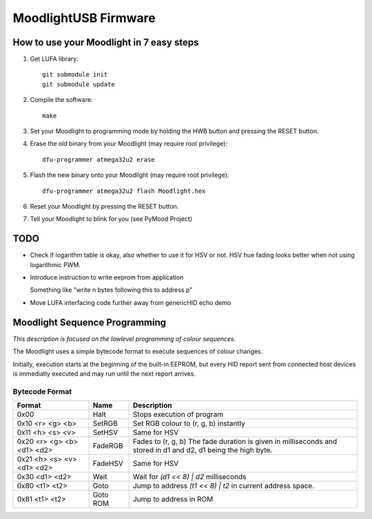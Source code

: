 =====================
MoodlightUSB Firmware
=====================


How to use your Moodlight in 7 easy steps
#########################################

1. Get LUFA library::

     git submodule init
     git submodule update

2. Compile the software::

     make

3. Set your Moodlight to programming mode by holding the HWB button and pressing the RESET button.

4. Erase the old binary from your Moodlight (may require root privilege)::

     dfu-programmer atmega32u2 erase

5. Flash the new binary onto your Moodlight (may require root privilege)::

     dfu-programmer atmega32u2 flash Moodlight.hex 

6. Reset your Moodlight by pressing the RESET button.

7. Tell your Moodlight to blink for you (see PyMood Project)

TODO
####

- Check if logarithm table is okay, also whether to use it for HSV or not.
  HSV hue fading looks better when not using logarithmic PWM.

- Introduce instruction to write eeprom from application
  
  Something like "write n bytes following this to address p"

- Move LUFA interfacing code further away from genericHID echo demo

Moodlight Sequence Programming
##############################

*This description is focused on the lowlevel programming of colour sequences.*

The Moodlight uses a simple bytecode format to execute sequences of colour changes. 

Initially, execution starts at the beginning of the built-in EEPROM,
but every HID report sent from connected host devices is immediatly executed
and may run until the next report arrives.


Bytecode Format
---------------

+----------------------------+----------+--------------------------------------+
| Format                     | Name     | Description                          |
+============================+==========+======================================+
| 0x00                       | Halt     | Stops execution of program           |
+----------------------------+----------+--------------------------------------+
| 0x10 <r> <g> <b>           | SetRGB   | Set RGB colour to (r, g, b) instantly|
+----------------------------+----------+--------------------------------------+
| 0x11 <h> <s> <v>           | SetHSV   | Same for HSV                         |
+----------------------------+----------+--------------------------------------+
| 0x20 <r> <g> <b> <d1> <d2> | FadeRGB  | Fades to (r, g, b)                   |
|                            |          | The fade duration is given in        |
|                            |          | milliseconds and stored in d1 and d2,|
|                            |          | d1 being the high byte.              |
+----------------------------+----------+--------------------------------------+
| 0x21 <h> <s> <v> <d1> <d2> | FadeHSV  | Same for HSV                         |
+----------------------------+----------+--------------------------------------+
| 0x30 <d1> <d2>             | Wait     | Wait for `(d1 << 8) | d2`            |
|                            |          | milliseconds                         |
+----------------------------+----------+--------------------------------------+
| 0x80 <t1> <t2>             | Goto     | Jump to address `(t1 << 8) | t2`     |
|                            |          | in current address space.            |
+----------------------------+----------+--------------------------------------+
| 0x81 <t1> <t2>             | Goto ROM | Jump to address in ROM               |
+----------------------------+----------+--------------------------------------+

